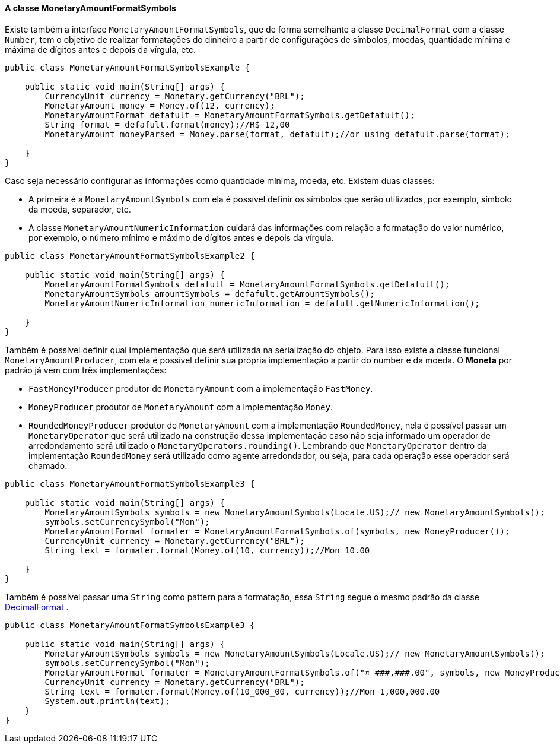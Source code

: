 
==== A classe MonetaryAmountFormatSymbols

Existe também a interface `MonetaryAmountFormatSymbols`, que de forma semelhante a classe `DecimalFormat` com a classe `Number`, tem o objetivo de realizar formatações do dinheiro a partir de configurações de símbolos, moedas, quantidade mínima e máxima de dígitos antes e depois da vírgula, etc.


[source,java]
----
public class MonetaryAmountFormatSymbolsExample {

    public static void main(String[] args) {
        CurrencyUnit currency = Monetary.getCurrency("BRL");
        MonetaryAmount money = Money.of(12, currency);
        MonetaryAmountFormat defafult = MonetaryAmountFormatSymbols.getDefafult();
        String format = defafult.format(money);//R$ 12,00
        MonetaryAmount moneyParsed = Money.parse(format, defafult);//or using defafult.parse(format);

    }
}
----


Caso seja necessário configurar as informações como quantidade mínima, moeda, etc. Existem duas classes: 

* A primeira é a `MonetaryAmountSymbols` com ela é possível definir os símbolos que serão utilizados, por exemplo, símbolo da moeda, separador, etc.
* A classe `MonetaryAmountNumericInformation` cuidará das informações com relação a formatação do valor numérico, por exemplo, o número mínimo e máximo de dígitos antes e depois da vírgula.

[source,java]
----
public class MonetaryAmountFormatSymbolsExample2 {

    public static void main(String[] args) {
        MonetaryAmountFormatSymbols defafult = MonetaryAmountFormatSymbols.getDefafult();
        MonetaryAmountSymbols amountSymbols = defafult.getAmountSymbols();
        MonetaryAmountNumericInformation numericInformation = defafult.getNumericInformation();

    }
}
----


Também é possível definir qual implementação que será utilizada na serialização do objeto. Para isso existe a classe funcional `MonetaryAmountProducer`, com ela é possível definir sua própria implementação a partir do number e da moeda. O **Moneta** por padrão já vem com três implementações:

* `FastMoneyProducer` produtor de `MonetaryAmount` com a implementação `FastMoney`.
* `MoneyProducer` produtor de `MonetaryAmount` com a implementação `Money`.
* `RoundedMoneyProducer` produtor de `MonetaryAmount` com a implementação `RoundedMoney`, nela é possível passar um `MonetaryOperator` que será utilizado na construção dessa implementação caso não seja informado um operador de arredondamento será utilizado o `MonetaryOperators.rounding()`. Lembrando que `MonetaryOperator` dentro da implementação `RoundedMoney` será utilizado como agente arredondador, ou seja, para cada operação esse operador será chamado.

[source,java]
----
public class MonetaryAmountFormatSymbolsExample3 {

    public static void main(String[] args) {
        MonetaryAmountSymbols symbols = new MonetaryAmountSymbols(Locale.US);// new MonetaryAmountSymbols();
        symbols.setCurrencySymbol("Mon");
        MonetaryAmountFormat formater = MonetaryAmountFormatSymbols.of(symbols, new MoneyProducer());
        CurrencyUnit currency = Monetary.getCurrency("BRL");
        String text = formater.format(Money.of(10, currency));//Mon 10.00

    }
}
----


Também é possível passar uma `String` como pattern para a formatação, essa `String` segue o mesmo padrão da classe 
http://docs.oracle.com/javase/7/docs/api/java/text/DecimalFormat.html[DecimalFormat]
.


[source,java]
----
public class MonetaryAmountFormatSymbolsExample3 {

    public static void main(String[] args) {
        MonetaryAmountSymbols symbols = new MonetaryAmountSymbols(Locale.US);// new MonetaryAmountSymbols();
        symbols.setCurrencySymbol("Mon");
        MonetaryAmountFormat formater = MonetaryAmountFormatSymbols.of("¤ ###,###.00", symbols, new MoneyProducer());
        CurrencyUnit currency = Monetary.getCurrency("BRL");
        String text = formater.format(Money.of(10_000_00, currency));//Mon 1,000,000.00
        System.out.println(text);
    }
}
----